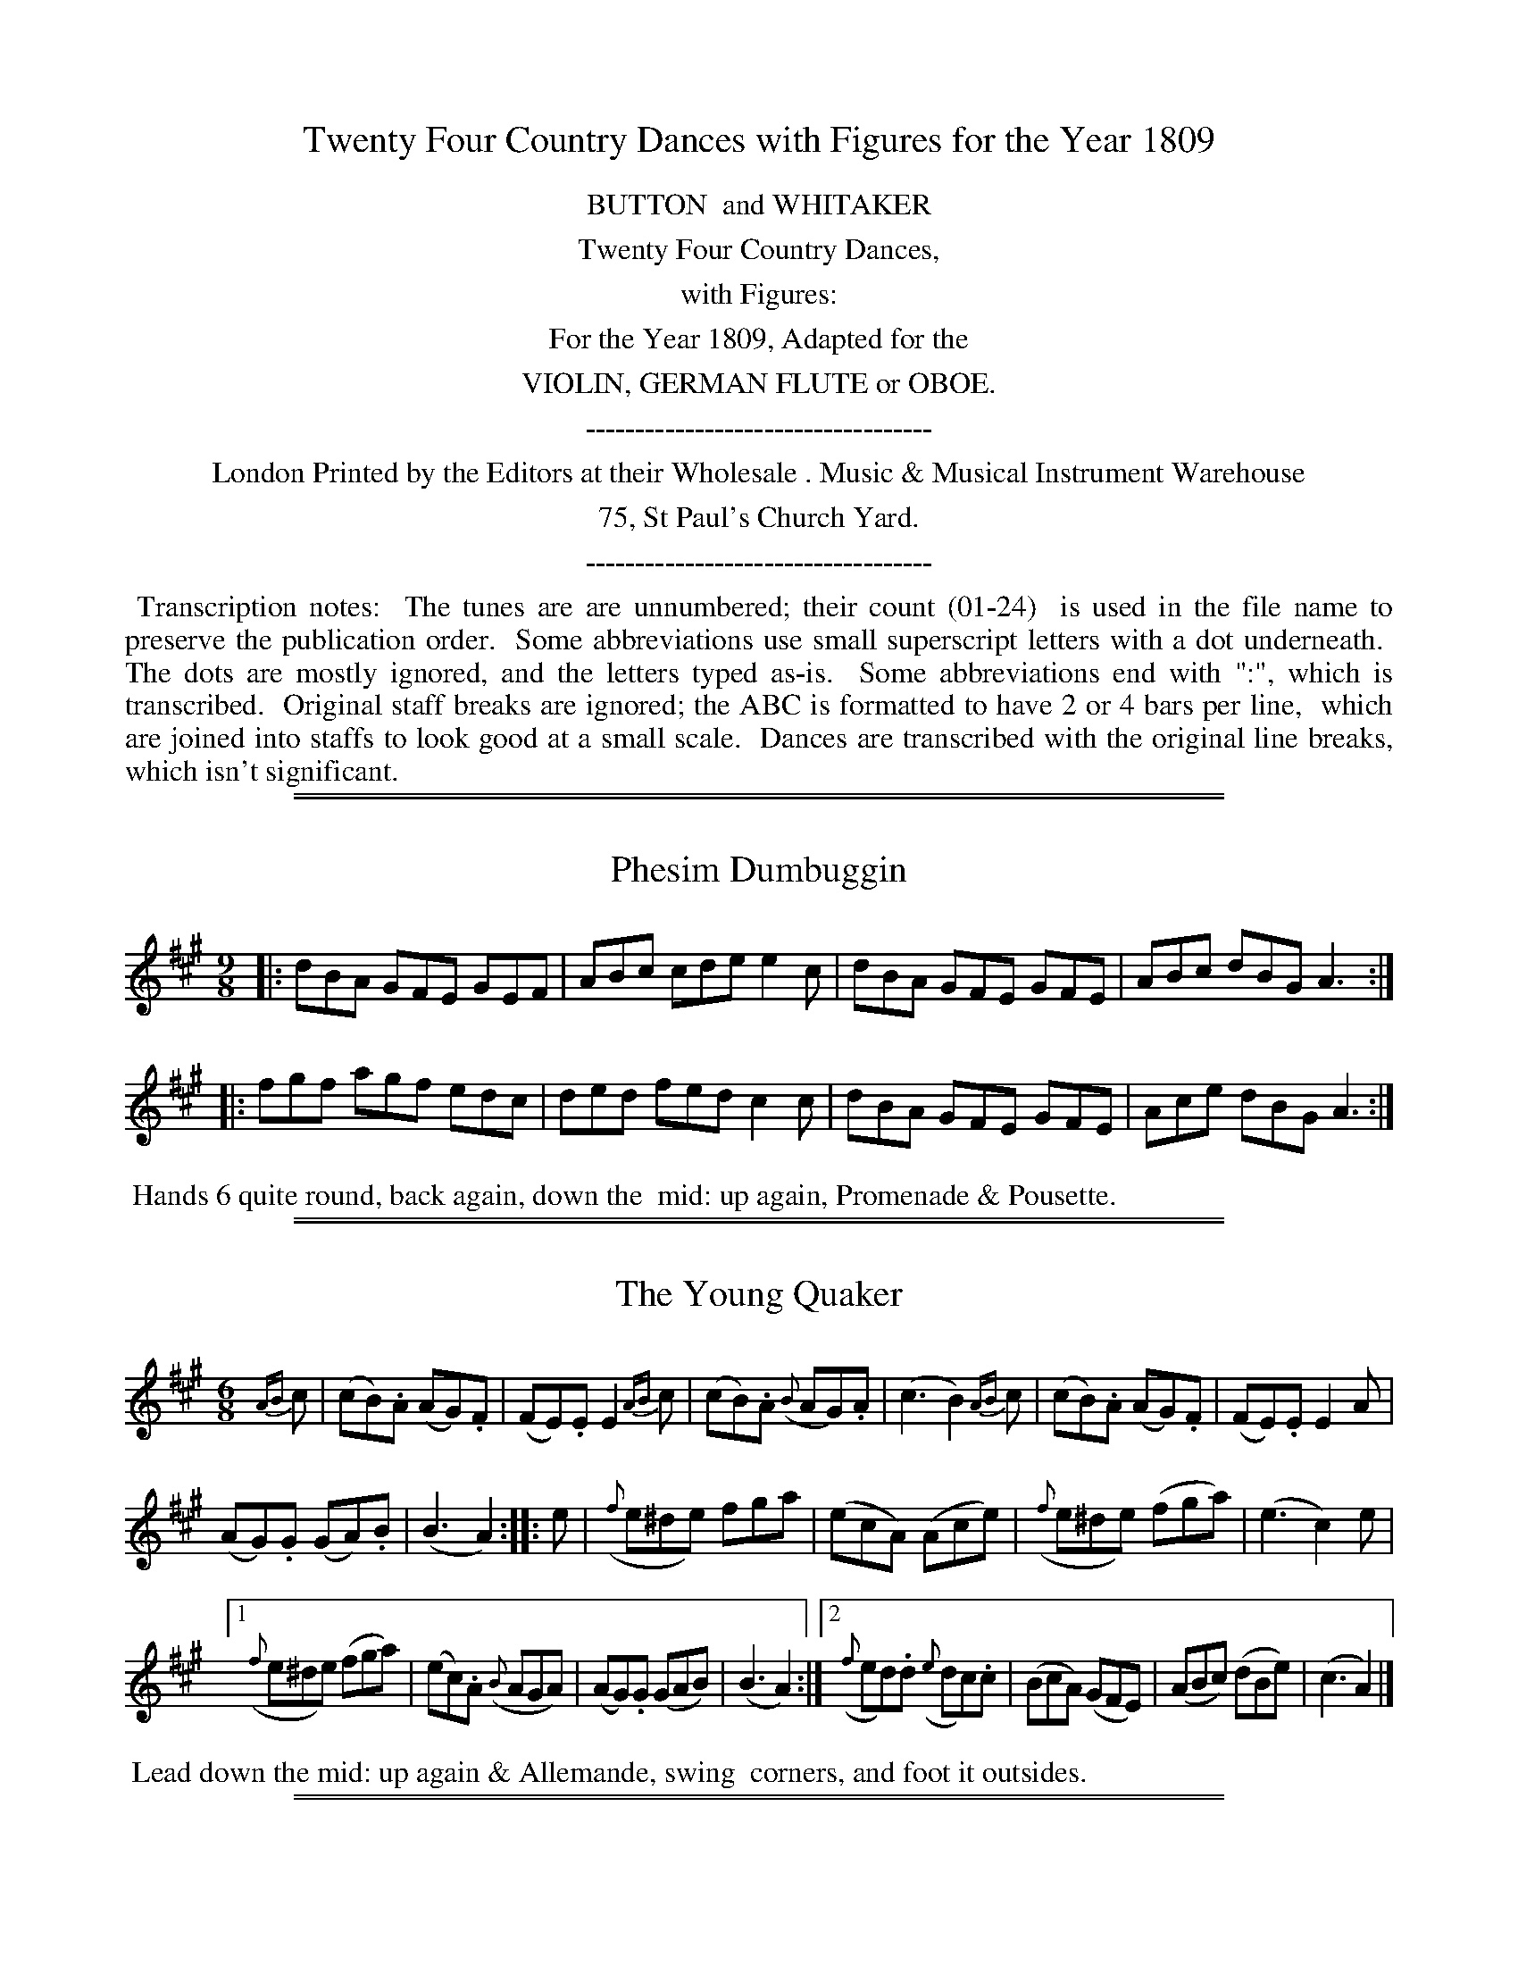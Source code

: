 X: 0
T: Twenty Four Country Dances with Figures for the Year 1809
Z: 2014 John Chambers <jc:trillian.mit.edu>
B: Button & Whitaker "Twenty Four Country Dances with Figures for the Year 1809", London 1809
F: http://www.vwml.org/browse/browse-collections-dance-tune-books/browse-button1809
K:
%%center BUTTON  and WHITAKER
%%center Twenty Four Country Dances,
%%center with Figures:
%%center For the Year 1809, Adapted for the
%%center VIOLIN, GERMAN FLUTE or OBOE.
%%center -----------------------------------
%%center London Printed by the Editors at their Wholesale . Music & Musical Instrument Warehouse
%%center 75, St Paul's Church Yard.
%%center -----------------------------------
%%begintext align
%% Transcription notes:
%% The tunes are are unnumbered; their count (01-24)
%% is used in the file name to preserve the publication order.
%% Some abbreviations use small superscript letters with a dot underneath.
%% The dots are mostly ignored, and the letters typed as-is.
%% Some abbreviations end with ":", which is transcribed.
%% Original staff breaks are ignored; the ABC is formatted to have 2 or 4 bars per line,
%% which are joined into staffs to look good at a small scale.
%% Dances are transcribed with the original line breaks, which isn't significant.
%%endtext

%%sep 1 1 500
%%sep 1 1 500
X: 1
T: Phesim Dumbuggin
N: The "si" part of the title is somewhat unclear.
%R: slip-jig
B: "Twenty Four Country Dances with Figures for the Year 1809", Button & Whitaker, p.1 #1
F: http://www.vwml.org/browse/browse-collections-dance-tune-books/browse-button1809
Z: 2014 John Chambers <jc:trillian.mit.edu>
M: 9/8
L: 1/8
K: A
% - - - - - - - - - - - - - - - - - - - - - - - - - - - - -
|:\
dBA GFE GEF | ABc cde e2c |\
dBA GFE GFE | ABc dBG A3 :|
|:\
fgf agf edc | ded fed c2c |\
dBA GFE GFE | Ace dBG A3 :|
% - - - - - - - - - - Dance description - - - - - - - - - -
%%begintext align
%% Hands 6 quite round, back again, down the
%% mid: up again, Promenade & Pousette.
%%endtext

%%sep 1 1 500
%%sep 1 1 500
X: 2
T: The Young Quaker
%R: jig
B: "Twenty Four Country Dances with Figures for the Year 1809", Button & Whitaker, p.1 #2
F: http://www.vwml.org/browse/browse-collections-dance-tune-books/browse-button1809
Z: 2014 John Chambers <jc:trillian.mit.edu>
M: 6/8
L: 1/8
K: A
%%slurgraces 1
%%graceslurs 1
% - - - - - - - - - - - - - - - - - - - - - - - - - - - - -
{AB}c |\
(cB).A (AG).F | (FE).E E2{AB}c |\
(cB).A ({B}AG).A | (c3 B2){AB}c |\
(cB).A (AG).F | (FE).E E2A |
(AG).G (GA).B | (B3 A2) :|\
|: e |\
({f}e^de) fga | (ecA) (Ace) |\
({f}e^de) (fga) | (e3 c2)e |
[1 ({f}e^de) (fga) | (ec).A ({B}AGA) |\
(AG).G (GAB) | (B3 A2) :|\
[2 ({f}ed).d ({e}dc).c | (BcA) (GFE) |\
(ABc) (dBe) | (c3 A2) |]
% - - - - - - - - - - Dance description - - - - - - - - - -
%%begintext align
%% Lead down the mid: up again & Allemande, swing
%% corners, and foot it outsides.
%%endtext

%%sep 1 1 500
%%sep 1 1 500
X: 03
T: The Irish Recruit
%R: slip-jig
B: "Twenty Four Country Dances with Figures for the Year 1809", Button & Whitaker, p.2 #1
F: http://www.vwml.org/browse/browse-collections-dance-tune-books/browse-button1809
Z: 2014 John Chambers <jc:trillian.mit.edu>
M: 9/8
L: 1/8
K: G
% - - - - - - - - - - - - - - - - - - - - - - - - - - - - -
|:\
d2B d2B gfe | d2B dcB ABc |\
dcB dcB gfe | dcB {B}AGA G3 H:|
A2c {B}AGA {B}AGA | B2d {c}BAB {c}BAB |\
dcB dcB gfe | fad {f}ede dB"_D.C."c |]
% - - - - - - - - - - Dance description - - - - - - - - - -
%%begintext align
%% Lead twice down the mid: up again,
%% hands 4 round, right & left at top.
%%endtext

%%sep 1 1 500
%%sep 1 1 500
X: 4
T: Lady Roslyn's Rout
%R: reel
B: "Twenty Four Country Dances with Figures for the Year 1809", Button & Whitaker, p.2 #2
F: http://www.vwml.org/browse/browse-collections-dance-tune-books/browse-button1809
Z: 2014 John Chambers <jc:trillian.mit.edu>
M: C|
L: 1/8
K: D
% - - - - - - - - - - - - - - - - - - - - - - - - - - - - -
|:\
{de}f2(ed) (AF)(Ad) | (fe)(fg) (ad)(ef) | (ag)(fe) (fa)(fd) | (BG)(ed) (cA)(Bc) |
{de}f2(ed) (AF)(Ad) | (fe)(fg) (ad)(ef) | (ag)(fe) (fa)(fd) | ({c}BA)(Bc) d2z2 :|
|:\
{cd}e2(dc) (df)(fa) | (ge)(fg) (fa)(fd) | {cd}e2(dc) (df)(af) | (ec)(dB) (Ac)(de) |
{de}f2 (ed) (AF)(Ad) | (fe)(fg) (ad)(ef) | {a}g2(fe) (fa)(fd) | ({c}BA)(Bc) d2z2 :|
% - - - - - - - - - - Dance description - - - - - - - - - -
%%begintext align
%% Cast off 2 Cu: up again, down the mid: up again, to the top,
%% swing corners, foot it & lead outsides.
%%endtext

%%sep 1 1 500
%%sep 1 1 500
X: 5
T: Col: Greville's Waltz
%R: waltz
B: "Twenty Four Country Dances with Figures for the Year 1809", Button & Whitaker, p.3 #1
F: http://www.vwml.org/browse/browse-collections-dance-tune-books/browse-button1809
Z: 2014 John Chambers <jc:trillian.mit.edu>
M: 3/8
L: 1/16
K: F
% - - - - - - - - - - - - - - - - - - - - - - - - - - - - -
(AB) |\
.c2(cdcB) | (A2F2)(fe) |\
.d2(defd) | (cdcBAG) |\
(F2f2)e2 | (d2b2)a2 |\
(gagfed) | (cdcBAB) |\
.c2(cdcB) | (A2F2)(fe) |
.d2(defd) | (cdcBAG) |\
(F2E2F2) | (D2B2A2) |\
(G2c2E2) | F4 |: (EF) |\
.G2(ecec) | (A2f2)e2 |\
(defedc) | (=B2G2B2) |\
(c2e2g2) |
{f}f4e2 |\
(d2c2=B2) | c4 :: (Ac) |\
(B2g2B2) | (A2f2A2) |\
(GABAGF) | .E2(CDEC) |\
.F2(GFEF) | .D2(cBAB) |\
(G2c2E2) | F4 :|
% - - - - - - - - - - Dance description - - - - - - - - - -
%%begintext align
%% Hands 4 back again, down the mid: up again,
%% Allemande & Swing corners.
%%endtext

%%sep 1 1 500
%%sep 1 1 500
X: 6
T: Sir William Curtis's Reel
%R: reel
B: "Twenty Four Country Dances with Figures for the Year 1809", Button & Whitaker, p.3 #2
F: http://www.vwml.org/browse/browse-collections-dance-tune-books/browse-button1809
Z: 2014 John Chambers <jc:trillian.mit.edu>
N: The final notes in each strain probably shouldn't be dotted; not fixed.
M: C|
L: 1/8
K: D
% - - - - - - - - - - - - - - - - - - - - - - - - - - - - -
A2 |\
d2(af) d2(fd) | e2(ge) (dc)(BA) |\
(df)(af) (de)(fd) | (eg)(ce) d3 :|
|: (fa) |\
g2(ge) f2(fd) | (cA)(Bc) (df)(af) |\
(ag)(ge) (gf)(fd) | (eg)(ce) d3 :|
% - - - - - - - - - - Dance description - - - - - - - - - -
%%begintext align
%% The 1st & 2d Cu: hands across, back again,
%% down the mid: up again, right and left at top.
%%endtext

%%sep 1 1 500
%%sep 1 1 500
X: 7
T: Tommy Tick
%R: hornpipe
B: "Twenty Four Country Dances with Figures for the Year 1809", Button & Whitaker, p.4 #1
F: http://www.vwml.org/browse/browse-collections-dance-tune-books/browse-button1809
Z: 2014 John Chambers <jc:trillian.mit.edu>
M: C|
L: 1/8
K: F
% - - - - - - - - - - - - - - - - - - - - - - - - - - - - -
|:\
(F>G)(F>A) c2(f>e) | d2(f>d) c2(A>c) | B2(G>B) (A>F)(G>A) | (B>A)(G>F) (E>C)(D>E) |
(F>G)(F>A) c2(f>e) | (d>e)(d>c) (=B>G)(A>B) | (c>e)(g>e) (f>d)(c>=B) | c2C2 C2z2 :|
|:\
(c>d)(c>e) (g>f)(e>d) | (c>d)(c>B) (A>c)(f>e) | (d>c)(B>A) (B>A)(G>F) |(E>F)(G>E) C2(D>E) |
(F>G)(F>A) c2(f>e) | d2(f>d) c2(A>c) ||  (c>B)(G>B) (A>F)(G>E) | F2f2 f2z2 :|
% - - - - - - - - - - Dance description - - - - - - - - - -
%%begintext align
%% The 1st & 2d Cu: set & change sides, back again, down the
%% mid: up again, Swing corners, & foot it outsides.
%%endtext

%%sep 1 1 500
%%sep 1 1 500
X: 8
T: The Strasburgh Waltz
%R: waltz
B: "Twenty Four Country Dances with Figures for the Year 1809", Button & Whitaker, p.4 #2
F: http://www.vwml.org/browse/browse-collections-dance-tune-books/browse-button1809
Z: 2014 John Chambers <jc:trillian.mit.edu>
M: 3/8
L: 1/16
K: G
% - - - - - - - - - - - - - - - - - - - - - - - - - - - - -
D2 |\
.G2(GBdB) | .g2(gdBd) | .c2(cABG) | (GFEDEF) |\
.G2(GBdB) | .g2(gefg) | (fafde^c) | d4 :|
|: (cB) |\
.c2(c2ec) | .A2(A2cA) | (BdgdBG) | ({B}A^GADEF) |\
(GFGABG) | .E2(efge) | (dedBcA) | G4 :|
% - - - - - - - - - - Dance description - - - - - - - - - -
%%begintext align
%% 1st Cu: set to 2d Lady & hands 3 round, same
%% with Gent: down the mid: up again, cast off.
%%endtext

%%sep 1 1 500
%%sep 1 1 500
X: 9
T: Major O'Flarty
%R: slip-jig
B: "Twenty Four Country Dances with Figures for the Year 1809", Button & Whitaker, p.5 #1
F: http://www.vwml.org/browse/browse-collections-dance-tune-books/browse-button1809
Z: 2014 John Chambers <jc:trillian.mit.edu>
M: 9/8
L: 1/8
K: C
% - - - - - - - - - - - - - - - - - - - - - - - - - - - - -
G |\
cBc edc Bcd | cBc efg d2G |\
cBc edc Bdg | eag ^fef g2 :|
|: (e/f/) |\
gag gfe f2d | efe edc d2G |\
cBc efg ABc | Gce {e}dcd c2 :|
% - - - - - - - - - - Dance description - - - - - - - - - -
%%begintext align
%% Hands across, & back again, down the
%% mid: up again, & right and left.
%%endtext

%%sep 1 1 500
%%sep 1 1 500
X: 10
T: Miss Gayton's Hornpipe
%R: hornpipe
B: "Twenty Four Country Dances with Figures for the Year 1809", Button & Whitaker, p.5 #2
F: http://www.vwml.org/browse/browse-collections-dance-tune-books/browse-button1809
Z: 2014 John Chambers <jc:trillian.mit.edu>
M: C|
L: 1/8
K: F
% - - - - - - - - - - - - - - - - - - - - - - - - - - - - -
(c>B) |\
(A>c)(f>e) f2(c>B) | (A>c)(f>e) f2(c>B) | (A>a)(g>f) (e>d) (c>=B) | (c>e)(g>f) (e>d)(c>_B) |
(A>c)(f>e) f2(c>B) | (A>c)(f>e) f2(f>e) | (d>e)(f>g) (e>f)(g>a) | (f>e)(f>g) f2 |]
(f>g) |\
(a>g)(a>f) g2e2 | (f>e)(f>d) c2A2 | (B>c)(d>B) (A>B)(c>A) | ({B}G>F)(G>A) G2(f>g) |
(a>g)(a>f) g2e2 | (f>e)(f>d) c2(f>e) | (d>e)(f>g) (e>f)(g>a) | (f>e)(f>g) f2 |]
% - - - - - - - - - - Dance description - - - - - - - - - -
%%begintext align
%% Hands across, & back again,
%% down the mid: & Allemande.
%%endtext

%%sep 1 1 500
%%sep 1 1 500
X: 11
T: The Lads of Wicklow
%R: slip-jig
B: "Twenty Four Country Dances with Figures for the Year 1809", Button & Whitaker, p.6 #1
F: http://www.vwml.org/browse/browse-collections-dance-tune-books/browse-button1809
Z: 2014 John Chambers <jc:trillian.mit.edu>
M: 9/8
L: 1/8
K: A
% - - - - - - - - - - - - - - - - - - - - - - - - - - - - -
|:\
ABA ABc cde | ABA ABc d2B |\
ABA ABc cde | dcB BcA G2E :|
|:\
Ace {f}e^de fga | Ace edc d2B |\
Ace {f}e^de fga | efe dcB A3 :|
% - - - - - - - - - - Dance description - - - - - - - - - -
%%begintext align
%% The 1st Lady set to the 2d Gent: & turn round
%% with both hands, 1st Gent: same with 2d Lady,
%% Pousette & right & left at top.
%%endtext

%%sep 1 1 500
%%sep 1 1 500
X: 12
T: Tandem
%R: hornpipe
B: "Twenty Four Country Dances with Figures for the Year 1809", Button & Whitaker, p.6 #2
F: http://www.vwml.org/browse/browse-collections-dance-tune-books/browse-button1809
Z: 2014 John Chambers <jc:trillian.mit.edu>
M: C|
L: 1/8
K: A
% - - - - - - - - - - - - - - - - - - - - - - - - - - - - -
(e>d) |\
(c>B)(c>d) e2(a>g) | (f>e)(f>g) a2(g>f) | (e>d)(e>f) e2(d>c) | (B>A)(B>c) B2(e>d) |
(c>B)(c>d) e2(a>g) | (f>e)(f>g) a2(g>f) | (e>c)(A>c) (B>A)(B>c) | A2A2 A2 :|
|: (c>e) |\
(d>c)(B>A) (G>A)(B>c) | (A>B)(c>d) e2(f>e) | (d>e)(B>e) (c>e)(A>c) | (B>A)(G>F) E2(A>G) |
(F>G)(A>F) d2(B>A) | (G>A)(B>G) e2(a>g) | (f>e)(d>c) (B>f)(e>d) | c2A2 A2 :|
% - - - - - - - - - - Dance description - - - - - - - - - -
%%begintext align
%% Foot it & change sides, same back again, down the mid:
%% up again, right & left at top.
%%endtext

%%sep 1 1 500
%%sep 1 1 500
X: 13
T: The Africans
%R: reel
B: "Twenty Four Country Dances with Figures for the Year 1809", Button & Whitaker, p.7 #1
F: http://www.vwml.org/browse/browse-collections-dance-tune-books/browse-button1809
Z: 2014 John Chambers <jc:trillian.mit.edu>
M: C|
L: 1/8
K: D
% - - - - - - - - - - - - - - - - - - - - - - - - - - - - -
A2 |\
(dc)(dA) (FD)(dA) | (BG)(ge) (dc)(BA) |\
(dc)(dA) (FD)(dA) | (BG)(ec) d2 :|\
|: (cd) |\
(ef)(ed) (ce)(ae) | (fg)(fe) (df)(af) |
g2(3(efg) f2(3(def) | (ef)(ed) (cA)(Bc) |\
(dc)(dA) (FD)(dA) | (BG)(ge) (dc)(BA) |\
(dc)(dA) (FD)(dA) | (BG)(ec) d2 :|
% - - - - - - - - - - Dance description - - - - - - - - - -
%%begintext align
%% Hands 4 back again, down the mid: up again,
%% Allemande & Swing corners.
%%endtext

%%sep 1 1 500
%%sep 1 1 500
X: 14
T: The Vienna Waltz
%R: waltz
B: "Twenty Four Country Dances with Figures for the Year 1809", Button & Whitaker, p.7 #2
F: http://www.vwml.org/browse/browse-collections-dance-tune-books/browse-button1809
Z: 2014 John Chambers <jc:trillian.mit.edu>
M: 3/8
L: 1/16
K: G
% - - - - - - - - - - - - - - - - - - - - - - - - - - - - -
D2 |\
(GABcde) | (d2B2G2) | (E2G2).G2 | (D2G2F2) |\
(GABcde) | (d2B2).g2 | (f2a2f2) | g4 :|
|: (gf) |\
e2e2e2 | (e2f2).d2 | (d2^c2).c2 | (dfbagf) |\
e2e2e2 | (e2f2).d2 | (d2e2).^c2 | d4 :|
|: (Bc) |\
.d2({a}gf).g2 | .e2({a}gf).g2 | d2(edcB) | (B2A2) (Bc) |\
.d2({a}gf).g2 | .e2({a}gf).g2 | (dcB2A2) | G4 :|
% - - - - - - - - - - Dance description - - - - - - - - - -
%%begintext align
%% The 1st & 2d Cu: set & change sides, back again, down
%% the mid: up again, Allemande, & swing corners.
%%endtext

%%sep 1 1 500
%%sep 1 1 500
X: 15
T: Molly Brown's Whim
%R: jig
B: "Twenty Four Country Dances with Figures for the Year 1809", Button & Whitaker, p.8 #1
F: http://www.vwml.org/browse/browse-collections-dance-tune-books/browse-button1809
Z: 2014 John Chambers <jc:trillian.mit.edu>
M: 6/8
L: 1/8
K: D
% - - - - - - - - - - - - - - - - - - - - - - - - - - - - -
|:\
f2g afd | c2d ecA | Bcd efg | fed cBA |\
f2g afd | c2d ecA | Bcd efg | fge d3 :|
|:\
f2g afd' | bgd' afd' | f2g afd | ced cBA |\
f2g afd' | bgd' afd' | efg fed | cde d3 :|
% - - - - - - - - - - Dance description - - - - - - - - - -
%%begintext align
%% Half right & left, back again, down the
%% mid up again, Swing Corners.
%%endtext

%%sep 1 1 500
%%sep 1 1 500
X: 16
T: Merrily Trip it
%R: reel
B: "Twenty Four Country Dances with Figures for the Year 1809", Button & Whitaker, p.8 #2
F: http://www.vwml.org/browse/browse-collections-dance-tune-books/browse-button1809
Z: 2014 John Chambers <jc:trillian.mit.edu>
M: 2/4
L: 1/16
K: D
% - - - - - - - - - - - - - - - - - - - - - - - - - - - - -
|:\
(fg)(ef) (d2A2) | (d2A2)(d2A2) | (d2ef) (g2f2) | ({f}edef) (egfe) |
(fg)(ef) (d2A2) | (d2A2)(d2A2) | (d2ef) (g2f2) | ({f}edef) d2z2 H:|
(ABcd) (efge) | (afed) (afed) | (cdef) (efga) | (fg)(ef) d2z2 |
(ABcd) (efge) | (afed) (afed) | (B^def) (gabg) | (fgfe) d2"_D.C."z2 |]
% - - - - - - - - - - Dance description - - - - - - - - - -
%%begintext align
%% Cast off 1 Cu: up again, down the mid up
%% again, Allemande.
%%endtext

%%sep 1 1 500
%%sep 1 1 500
X: 17
T: Whistle for it
%R: jig
B: "Twenty Four Country Dances with Figures for the Year 1809", Button & Whitaker, p.9 #1
F: http://www.vwml.org/browse/browse-collections-dance-tune-books/browse-button1809
Z: 2014 John Chambers <jc:trillian.mit.edu>
M: 6/8
L: 1/8
K: C
% - - - - - - - - - - - - - - - - - - - - - - - - - - - - -
|:\
g3 ege | c3 ege | f2d e2c | Bdc BAG |\
g3 ege | c3 ege | f2d edc | d2g c3 H:|
fed edc | BAG cde | fed edc | {d}cBc d3 |\
e2g ^f2a | g^fe dcB | ABc BAG | ^FGA "_D.C."G3 |]
% - - - - - - - - - - Dance description - - - - - - - - - -
%%begintext align
%% Change sides, back again, down the mid: up
%% again, foot it & hands 4 round.
%%endtext

%%sep 1 1 500
%%sep 1 1 500
X: 18
T: William & Jonathan's Waltz
%R: waltz
B: "Twenty Four Country Dances with Figures for the Year 1809", Button & Whitaker, p.9 #2
F: http://www.vwml.org/browse/browse-collections-dance-tune-books/browse-button1809
Z: 2014 John Chambers <jc:trillian.mit.edu>
M: 3/8
L: 1/16
K: C
% - - - - - - - - - - - - - - - - - - - - - - - - - - - - -
(cd) |\
(e2f2d2) | c4(de) | (d2G2).G2 | (d2G2).G2 |\
(e2f2)d2 | c4(de) | .d2({e}dcde) | c4 :|
|: (cd) |\
.e2(e2f2) | g4(fg) | (a2f2).f2 | (g2e2).e2 |\
(ed)e2f2 | g4e2 | .f2({g}fefg) | e4 :|
|: (de) |\
(f2d2).d2 | (e2c2).c2 | d2(edcd) | (e2c2)(de) |\
(f2d2).d2 | (e2c2).c2 | .d2({e}dcde) | c4 :|
% - - - - - - - - - - Dance description - - - - - - - - - -
%%begintext align
%% The 1st & 2d Cu: set & change sides, back again,
%% down the mid: up again, Allemande & Swing corners.
%%endtext

%%sep 1 1 500
%%sep 1 1 500
X: 19
T: Queen Pulkawalkas Waltz
%R: waltz
B: "Twenty Four Country Dances with Figures for the Year 1809", Button & Whitaker, p.10 #1
F: http://www.vwml.org/browse/browse-collections-dance-tune-books/browse-button1809
Z: 2014 John Chambers <jc:trillian.mit.edu>
M: 3/8
L: 1/16
K: D
% - - - - - - - - - - - - - - - - - - - - - - - - - - - - -
(de) |\
f2{^g}a2{g}a2 | (g2e2).e2 | (fgfdcd) | e2A2 (de) |\
f2{^g}a2{g}a2 | (g2e2).e2 | (fgfdec) | d4 :|
|: (ec) |\
A2A2(ag) | (g2f2)(ga) | (bagfed) | (cABcde) |\
f2d2(ba) | (^gefg)a2 | {e}d2c2B2 | A4 :|
|: (ef) |\
(g2e2)(ag) | (fd)(cd)(cd) | B2(efge) | (dcBABc) |\
(defgaf) | (efgabg) | (fafdec) | d4 :|
% - - - - - - - - - - Dance description - - - - - - - - - -
%%begintext align
%% The 1st & 2d Cu: set & change sides, back again,
%% down the mid: up again, All.e & Swing corners.
%%endtext

%%sep 1 1 500
%%sep 1 1 500
X: 20
T: Poor Jenny
%R: jig
B: "Twenty Four Country Dances with Figures for the Year 1809", Button & Whitaker, p.20 #2
F: http://www.vwml.org/browse/browse-collections-dance-tune-books/browse-button1809
Z: 2014 John Chambers <jc:trillian.mit.edu>
M: 6/8
L: 1/8
K: G
% - - - - - - - - - - - - - - - - - - - - - - - - - - - - -
(B/c/) | (ded) (gdc) | (Bcd) (GBd) | (edc) (BAG) | (F/G/AF) D2(B/c/) |\
(def) {a}g2f | (efg) {b}a2g | (fad) ({f}ede) | d2f d2 :|
|: (f/g/) | (aba) (fed) | (gdc) (BAG) | (EAB) (cAG) | (F/G/AF) (DEF) |\
({A}GFG) ({B}AGA) | ({c}BAB) (cde) | (dgb) ({b}aga) | g2b g2 :|
% - - - - - - - - - - Dance description - - - - - - - - - -
%%begintext align
%% Hands across, back again, down the mid:
%% up again, & Allemande.
%%endtext

%%sep 1 1 500
%%sep 1 1 500
X: 21
T: John Bull's Dream
%R: jig
B: "Twenty Four Country Dances with Figures for the Year 1809", Button & Whitaker, p.11 #1
F: http://www.vwml.org/browse/browse-collections-dance-tune-books/browse-button1809
Z: 2014 John Chambers <jc:trillian.mit.edu>
M: 6/8
L: 1/8
K: Bb
%%slurgraces 1
%%graceslurs 1
% - - - - - - - - - - - - - - - - - - - - - - - - - - - - -
(f/e/) |\
(dfb) (fdB) | (GcB) (ABc) | (Bcd) (efg) | (fdB) (AGF) |\
(dfb) (fdB) | (GcB) (ABc) | (Bcd) (efg) |[1 (de)c B2 :|[2 (dec) B3 ||
|:\
e2d (dcB) | e2d (dcB) | (Gc)c c2B | (Ac)c c2d |\
{f}e2d (dcB) | {f}e2d (dcB) | (Gc).c c2B | ABc B3 :|
% - - - - - - - - - - Dance description - - - - - - - - - -
%%begintext align
%% Change sides, back again, down the mid:
%% up again, hands 4 round.
%%endtext

%%sep 1 1 500
%%sep 1 1 500
X: 22
T: The Waterman's Hornpipe
%R: hornpipe, reel
B: "Twenty Four Country Dances with Figures for the Year 1809", Button & Whitaker, p.11 #2
F: http://www.vwml.org/browse/browse-collections-dance-tune-books/browse-button1809
Z: 2014 John Chambers <jc:trillian.mit.edu>
M: C
L: 1/8
K: G
% - - - - - - - - - - - - - - - - - - - - - - - - - - - - -
[|\
(Bc)(dB) G2(gf) | e2(ag) (fd)(ef) | (gf)(gd) (cA)(BG) | F2A2 A2z2 |
(Bc)(dB) G2(gf) | e2(ag) f2(ba) | (gf)(ge) (fd)(e^c) | d2d2 d2z2 |]
[|\
(fg)(af) d2(ef) | (ga)(bg) d2(Bd) | (dc)(Ac) (cB)(GB) | ({B}A^G)(AB) | (AD)(EF) |
(GA)(BG) (EFG^G) | (AB)(cA) (FGA^A) |  (Bc)(dB) ({d}cB)(cA) | G2G2 G2z2 |]
% - - - - - - - - - - Dance description - - - - - - - - - -
%%begintext align
%% Change sides, back again, cross over 1 Cu: Gent:
%% right hands across at bottom, Lady at Top.
%%endtext

%%sep 1 1 500
%%sep 1 1 500
X: 23
T: The Meclenburgh Waltz
%R: waltz
B: "Twenty Four Country Dances with Figures for the Year 1809", Button & Whitaker, p.12 #1
F: http://www.vwml.org/browse/browse-collections-dance-tune-books/browse-button1809
Z: 2014 John Chambers <jc:trillian.mit.edu>
N: Fixed conflicting slurs in bars 12,13, by dropping the slur across the bar line.  Other slurrings are possible.
M: 3/8
L: 1/16
K: D
% - - - - - - - - - - - - - - - - - - - - - - - - - - - - -
(FG) |\
(A2d2f2) | (a2f2d2) | (e2g2e2) | (dcBABc) |\
(d2f2d2) | (d2g2b2) | (abagfe) | d4 :|
|: (cd) |\
(e2c2A2) | (g2e2c2) | (d2e2).f2 | (f2e2)a2 |\
(^g2b2)(d2 | c2)(e2a2) | (f2b2^g2) | a4 :|
|: (gf) |\
.g2(gfge) | .f2(fefd) | (efedcB) | (ABAGFG) |\
(A2d2f2) (a2f2d2) | .e2({f}edec) | d4 :|
% - - - - - - - - - - Dance description - - - - - - - - - -
%%begintext align
%% Hands 4 back again, down the mid: up
%% again, Allemande, & Swing Corners.
%%endtext

%%sep 1 1 500
%%sep 1 1 500
X: 24
T: Tipperary Waltz
%R: waltz
B: "Twenty Four Country Dances with Figures for the Year 1809", Button & Whitaker, p.12 #2
F: http://www.vwml.org/browse/browse-collections-dance-tune-books/browse-button1809
Z: 2014 John Chambers <jc:trillian.mit.edu>
M: 3/8
L: 1/16
K: G
% - - - - - - - - - - - - - - - - - - - - - - - - - - - - -
|:\
(d4B2) | (g4e2) |\
(d2B2G2) | ({B}AGAB).A2 |\
(d4B2) | (g4e2) |\
(dedcBA) | G6 :|
|:\
c4A2 | B2(dB)(dB) |\
(c2B2A2) | B4d2 |\
g4e2 | (f2a2d2) |\
(e2g2^c2) | d6 :|
|:\
B2c2c2 | c2B2G2 |\
A2B2c2 | B2c2d2 |\
e4c2 | g4e2 |\
(dedcBA) | G6 :|
% - - - - - - - - - - Dance description - - - - - - - - - -
%%begintext align
%% The 1st & 2d Cu: set & change sides, back again, down the
%% mid: up again, Allemande, & Swing Corners.
%%endtext
